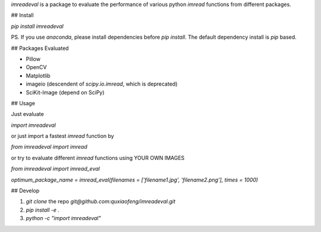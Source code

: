 `imreadeval` is a package to evaluate the performance of various python `imread` functions from different packages.

## Install

`pip install imreadeval`

PS. If you use `anaconda`, please install dependencies before `pip install`. The default dependency install is `pip` based.

## Packages Evaluated

- Pillow
- OpenCV
- Matplotlib
- imageio (descendent of `scipy.io.imread`, which is deprecated)
- SciKit-Image (depend on SciPy)

## Usage

Just evaluate 

`import imreadeval`

or just import a fastest `imread` function by

`from imreadeval import imread`

or try to evaluate different `imread` functions using YOUR OWN IMAGES

`from imreadeval import imread_eval`

`optimum_package_name = imread_eval(filenames = ['filename1.jpg', 'filename2.png'], times = 1000)`

## Develop

1. `git clone` the repo `git@github.com:quxiaofeng/imreadeval.git`
2. `pip install -e .`
3. `python -c "import imreadeval"`


